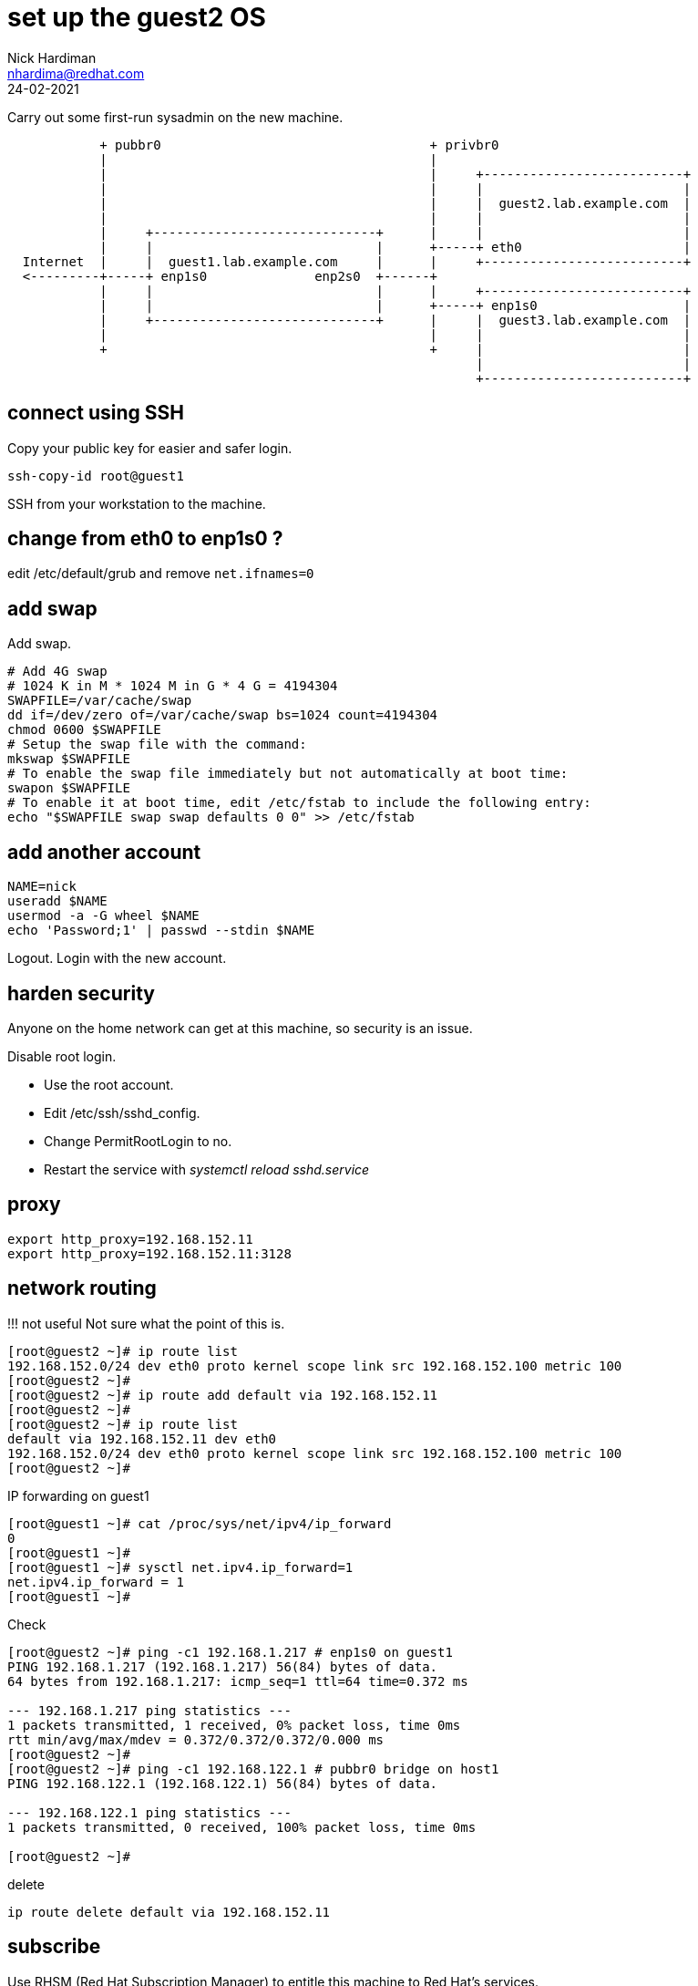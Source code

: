 = set up the guest2 OS 
Nick Hardiman <nhardima@redhat.com>
:source-highlighter: highlight.js
:revdate: 24-02-2021


Carry out some first-run sysadmin on the new machine. 

----
            + pubbr0                                   + privbr0
            |                                          |  
            |                                          |     +--------------------------+
            |                                          |     |                          |
            |                                          |     |  guest2.lab.example.com  |
            |                                          |     |                          |
            |     +-----------------------------+      |     |                          |
            |     |                             |      +-----+ eth0                     |
  Internet  |     |  guest1.lab.example.com     |      |     +--------------------------+
  <---------+-----+ enp1s0              enp2s0  +------+
            |     |                             |      |     +--------------------------+
            |     |                             |      +-----+ enp1s0                   |
            |     +-----------------------------+      |     |  guest3.lab.example.com  |
            |                                          |     |                          |
            +                                          +     |                          |
                                                             |                          |
                                                             +--------------------------+
----

== connect using SSH 

Copy your public key for easier and safer login. 

[source,shell]
....
ssh-copy-id root@guest1
....

SSH from your workstation to the machine. 



== change from eth0 to enp1s0 ?

edit /etc/default/grub and remove `net.ifnames=0`


== add swap 

Add swap.

[source,shell]
....
# Add 4G swap
# 1024 K in M * 1024 M in G * 4 G = 4194304
SWAPFILE=/var/cache/swap
dd if=/dev/zero of=/var/cache/swap bs=1024 count=4194304
chmod 0600 $SWAPFILE
# Setup the swap file with the command:
mkswap $SWAPFILE
# To enable the swap file immediately but not automatically at boot time:
swapon $SWAPFILE
# To enable it at boot time, edit /etc/fstab to include the following entry:
echo "$SWAPFILE swap swap defaults 0 0" >> /etc/fstab
....

== add another account 

[source,shell]
....
NAME=nick
useradd $NAME
usermod -a -G wheel $NAME
echo 'Password;1' | passwd --stdin $NAME
....

Logout.
Login with the new account. 



== harden security  

Anyone on the home network can get at this machine, so security is an issue. 

Disable root login. 

* Use the root account. 
* Edit /etc/ssh/sshd_config.
* Change PermitRootLogin to no.
* Restart the service with _systemctl reload sshd.service_


== proxy 

[source,shell]
....
export http_proxy=192.168.152.11
export http_proxy=192.168.152.11:3128
....



== network routing 

!!! not useful
Not sure what the point of this is. 

[source,shell]
....
[root@guest2 ~]# ip route list
192.168.152.0/24 dev eth0 proto kernel scope link src 192.168.152.100 metric 100 
[root@guest2 ~]# 
[root@guest2 ~]# ip route add default via 192.168.152.11 
[root@guest2 ~]# 
[root@guest2 ~]# ip route list
default via 192.168.152.11 dev eth0 
192.168.152.0/24 dev eth0 proto kernel scope link src 192.168.152.100 metric 100 
[root@guest2 ~]# 
....

IP forwarding on guest1 

[source,shell]
....
[root@guest1 ~]# cat /proc/sys/net/ipv4/ip_forward
0
[root@guest1 ~]# 
[root@guest1 ~]# sysctl net.ipv4.ip_forward=1
net.ipv4.ip_forward = 1
[root@guest1 ~]# 
....

Check 

[source,shell]
....
[root@guest2 ~]# ping -c1 192.168.1.217 # enp1s0 on guest1
PING 192.168.1.217 (192.168.1.217) 56(84) bytes of data.
64 bytes from 192.168.1.217: icmp_seq=1 ttl=64 time=0.372 ms

--- 192.168.1.217 ping statistics ---
1 packets transmitted, 1 received, 0% packet loss, time 0ms
rtt min/avg/max/mdev = 0.372/0.372/0.372/0.000 ms
[root@guest2 ~]# 
[root@guest2 ~]# ping -c1 192.168.122.1 # pubbr0 bridge on host1
PING 192.168.122.1 (192.168.122.1) 56(84) bytes of data.

--- 192.168.122.1 ping statistics ---
1 packets transmitted, 0 received, 100% packet loss, time 0ms

[root@guest2 ~]# 
....

delete 

[source,shell]
....
ip route delete default via 192.168.152.11
....



== subscribe 

Use RHSM (Red Hat Subscription Manager) to entitle this machine to Red Hat's services.

* xref:host1-rhsm-entitlement.adoc[]

[source,shell]
....
subscription-manager status
subscription-manager register  --username <username>  --password <password>
subscription-manager attach  --pool=1234567890abcdef1234567890abcdef
....



== update packages 

The kickstart process registered this machine with Red Hat and entitled it to receive updates. 

[source,shell]
....
[root@guest1 ~]# dnf -y update
...
[root@guest1 ~]# systemctl reboot
Connection to guest1 closed by remote host.
Connection to guest1 closed.
workstation:~ nick$ 
....

Wait a minute and log in again. 

